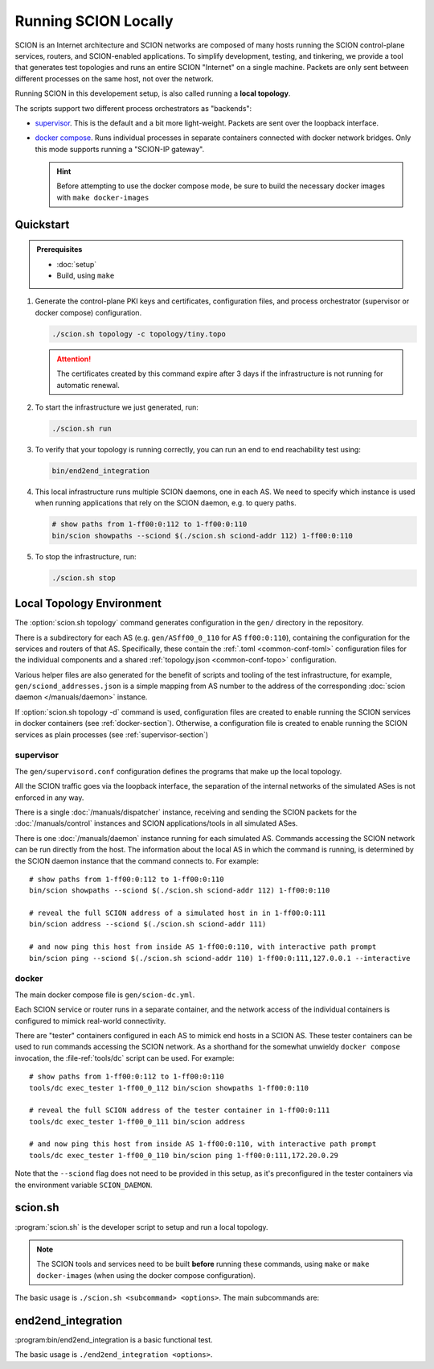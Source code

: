 *********************
Running SCION Locally
*********************

SCION is an Internet architecture and SCION networks are composed of
many hosts running the SCION control-plane services, routers, and SCION-enabled
applications.
To simplify development, testing, and tinkering, we provide a tool that generates test
topologies and runs an entire SCION "Internet" on a single machine. Packets are
only sent between different processes on the same host, not over the network.

Running SCION in this developement setup, is also called running a **local topology**.

The scripts support two different process orchestrators as "backends":

- `supervisor <http://supervisord.org/>`_. This is the default and a bit more light-weight. Packets are sent over the loopback interface.
- `docker compose <https://docs.docker.com/compose/>`_. Runs individual processes in separate containers connected with docker network bridges. Only this mode supports running a "SCION-IP gateway".

  .. hint:: Before attempting to use the docker compose mode, be sure to build the necessary docker images with ``make docker-images``

.. TODO
   - Describe configuration directory (referencing manuals)
   - How to use

Quickstart
==========

.. admonition:: Prerequisites

   * :doc:`setup`

   * Build, using ``make``

#. Generate the control-plane PKI keys and certificates, configuration files, and process
   orchestrator (supervisor or docker compose) configuration.

   .. code-block:: bash

      ./scion.sh topology -c topology/tiny.topo


   .. Attention:: The certificates created by this command expire after 3 days if the
      infrastructure is not running for automatic renewal.

#. To start the infrastructure we just generated, run:

   .. code-block:: bash

      ./scion.sh run

#. To verify that your topology is running correctly, you can run an end to end reachability test using:

   .. code-block:: bash

      bin/end2end_integration

#. This local infrastructure runs multiple SCION daemons, one in each AS.
   We need to specify which instance is used when running applications
   that rely on the SCION daemon, e.g. to query paths.

   .. code-block:: bash

      # show paths from 1-ff00:0:112 to 1-ff00:0:110
      bin/scion showpaths --sciond $(./scion.sh sciond-addr 112) 1-ff00:0:110


#. To stop the infrastructure, run:

   .. code-block:: bash

      ./scion.sh stop

Local Topology Environment
==========================

The :option:`scion.sh topology` command generates configuration in the ``gen/`` directory in the
repository.

There is a subdirectory for each AS (e.g. ``gen/ASff00_0_110`` for AS ``ff00:0:110``), containing
the configuration for the services and routers of that AS.
Specifically, these contain the :ref:`.toml <common-conf-toml>` configuration files for the individual
components and a shared :ref:`topology.json <common-conf-topo>` configuration.

Various helper files are also generated for the benefit of scripts and tooling of the test infrastructure,
for example, ``gen/sciond_addresses.json`` is a simple mapping from AS number to the address of the
corresponding :doc:`scion daemon </manuals/daemon>` instance.

If  :option:`scion.sh topology -d` command is used, configuration files are created to
enable running the SCION services in docker containers (see :ref:`docker-section`). Otherwise,
a configuration file is created to enable running the SCION services as plain processes
(see :ref:`supervisor-section`)

.. _supervisor-section:

supervisor
----------
The ``gen/supervisord.conf`` configuration defines the programs that make up the local topology.

All the SCION traffic goes via the loopback interface, the separation of the internal
networks of the simulated ASes is not enforced in any way.

There is a single :doc:`/manuals/dispatcher` instance, receiving and sending the SCION packets for
the :doc:`/manuals/control` instances and SCION applications/tools in all simulated ASes.

There is one :doc:`/manuals/daemon` instance running for each simulated AS.
Commands accessing the SCION network can be run directly from the host. The information about the
local AS in which the command is running, is determined by the SCION daemon instance that the
command connects to.
For example::

   # show paths from 1-ff00:0:112 to 1-ff00:0:110
   bin/scion showpaths --sciond $(./scion.sh sciond-addr 112) 1-ff00:0:110

   # reveal the full SCION address of a simulated host in in 1-ff00:0:111
   bin/scion address --sciond $(./scion.sh sciond-addr 111)

   # and now ping this host from inside AS 1-ff00:0:110, with interactive path prompt
   bin/scion ping --sciond $(./scion.sh sciond-addr 110) 1-ff00:0:111,127.0.0.1 --interactive

.. _docker-section:

docker
------
The main docker compose file is ``gen/scion-dc.yml``.

Each SCION service or router runs in a separate container, and the network access of the individual
containers is configured to mimick real-world connectivity.

There are "tester" containers configured in each AS to mimick end hosts in a SCION AS.
These tester containers can be used to run commands accessing the SCION network.
As a shorthand for the somewhat unwieldy ``docker compose`` invocation, the :file-ref:`tools/dc`
script can be used. For example::

   # show paths from 1-ff00:0:112 to 1-ff00:0:110
   tools/dc exec_tester 1-ff00_0_112 bin/scion showpaths 1-ff00:0:110

   # reveal the full SCION address of the tester container in 1-ff00:0:111
   tools/dc exec_tester 1-ff00_0_111 bin/scion address

   # and now ping this host from inside AS 1-ff00:0:110, with interactive path prompt
   tools/dc exec_tester 1-ff00_0_110 bin/scion ping 1-ff00:0:111,172.20.0.29

Note that the ``--sciond`` flag does not need to be provided in this setup, as it's preconfigured
in the tester containers via the environment variable ``SCION_DAEMON``.

scion.sh
========

:program:`scion.sh` is the developer script to setup and run a local topology.

.. Note::
   The SCION tools and services need to be built **before** running these commands, using
   ``make`` or ``make docker-images`` (when using the docker compose configuration).

The basic usage is ``./scion.sh <subcommand> <options>``. The main subcommands are:

.. program:: scion.sh

.. option:: topology

   Generate the control-plane PKI keys and certificates, configuration files,
   and process orchestrator (supervisor or docker compose) configuration
   for a given network topopology defined in a
   :file-ref:`*.topo configuration file <topology/README.md>`.

   .. program:: scion.sh topology

   .. option:: -c <FILE.topo>, --topo-config <FILE.topo>

      Path to the :file-ref:`*.topo configuration file <topology/README.md>`.

   .. option:: -d, --docker

      Create a docker compose configuration (instead of default supervisord).

   .. option:: --sig

      Generate a :doc:`/manuals/gateway` for each AS.
      Only available with -d.

   .. option:: -h, --help

      Display help text, list all options

.. option:: run, start

   Start the local SCION topology.

.. option:: stop

   Terminate this run of the local SCION topology.

.. option:: start-monitoring

   Start the monitoring services (jaeger and prometheus).

.. option:: stop-monitoring

   Stop the monitoring services.

.. option:: sciond-addr <ISD-AS>

   Return the address for the scion daemon for the matching ISD-AS by consulting
   ``gen/sciond_addresses.json``.
   The ISD-AS parameter can be a substring of the full ISD-AS (e.g. last three digits), as long as
   there is a unique match.

.. option:: help

   Describe all available subcommands

end2end_integration
===================

:program:bin/end2end_integration is a basic functional test.

The basic usage is ``./end2end_integration <options>``.

.. option:: -d

   Assume the SCION services are dockerized. Must be consistent with the last
   invocation of ``scion.sh topology``.
